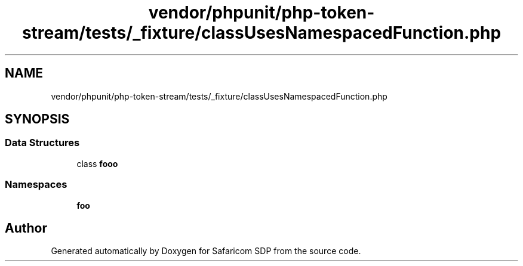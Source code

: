 .TH "vendor/phpunit/php-token-stream/tests/_fixture/classUsesNamespacedFunction.php" 3 "Sat Sep 26 2020" "Safaricom SDP" \" -*- nroff -*-
.ad l
.nh
.SH NAME
vendor/phpunit/php-token-stream/tests/_fixture/classUsesNamespacedFunction.php
.SH SYNOPSIS
.br
.PP
.SS "Data Structures"

.in +1c
.ti -1c
.RI "class \fBfoo\\Foo\fP"
.br
.in -1c
.SS "Namespaces"

.in +1c
.ti -1c
.RI " \fBfoo\fP"
.br
.in -1c
.SH "Author"
.PP 
Generated automatically by Doxygen for Safaricom SDP from the source code\&.

